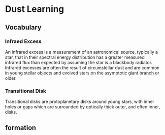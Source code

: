 * Dust Learning
** Vocabulary
*** Infraed Excess
An infrared excess is a measurement of an astronomical source, typically a star, that in their spectral energy distribution has a greater measured infrared flux than expected by assuming the star is a blackbody radiator. Infrared excesses are often the result of circumstellar dust and are common in young stellar objects and evolved stars on the asymptotic giant branch or older.
*** Transitional Disk
Transitional disks are protoplanetary disks around young stars, with inner holes or gaps which are surrounded by optically thick outer, and often inner, disks.
** formation
